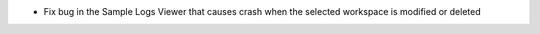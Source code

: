 - Fix bug in the Sample Logs Viewer that causes crash when the selected workspace is modified or deleted
